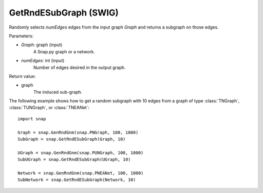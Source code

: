 GetRndESubGraph (SWIG)
''''''''''''''''''''''

.. function:: GetRndESubGraph(Graph, numEdges)
   :noindex:

Randomly selects *numEdges* edges from the input graph *Graph* and returns a subgraph on those edges.

Parameters:

- *Graph*: graph (input)
    A Snap.py graph or a network.

- *numEdges*: int (input)
    Number of edges desired in the output graph.

Return value:

- graph
    The induced sub-graph.


The following example shows how to get a random subgraph with 10 edges from a graph of type
:class:`TNGraph`, :class:`TUNGraph`, or :class:`TNEANet`::

    import snap

    Graph = snap.GenRndGnm(snap.PNGraph, 100, 1000)
    SubGraph = snap.GetRndESubGraph(Graph, 10)

    UGraph = snap.GenRndGnm(snap.PUNGraph, 100, 1000)
    SubUGraph = snap.GetRndESubGraph(UGraph, 10)

    Network = snap.GenRndGnm(snap.PNEANet, 100, 1000)
    SubNetwork = snap.GetRndESubGraph(Network, 10)
